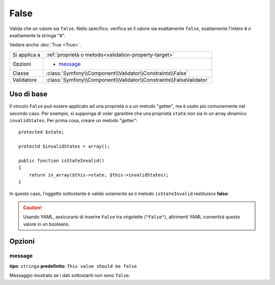 False
=====

Valida che un valore sia ``false``. Nello specifico, verifica se il valore sia
esattamente ``false``, esattamente l'intero ``0`` o esattamente la stringa
"``0``".

Vedere anche :doc:`True <True>`.

+----------------+---------------------------------------------------------------------+
| Si applica a   | :ref:`proprietà o metodo<validation-property-target>`               |
+----------------+---------------------------------------------------------------------+
| Opzioni        | - `message`_                                                        |
+----------------+---------------------------------------------------------------------+
| Classe         | :class:`Symfony\\Component\\Validator\\Constraints\\False`          |
+----------------+---------------------------------------------------------------------+
| Validatore     | :class:`Symfony\\Component\\Validator\\Constraints\\FalseValidator` |
+----------------+---------------------------------------------------------------------+

Uso di base
-----------

Il vincolo ``False`` può essere applicato ad una proprietà o a un metodo "getter",
ma è usato più comunemente nel secondo caso. Per esempio, si supponga di voler
garantire che una proprietà ``state`` *non* sia in un array dinamico
``invalidStates``. Per prima cosa, creare un metodo "getter"::

    protected $state;

    protectd $invalidStates = array();

    public function isStateInvalid()
    {
        return in_array($this->state, $this->invalidStates);
    }

In questo caso, l'oggetto sottostante è valido solamente se il metodo ``isStateInvalid``
restituisce **false**:

.. configuration-block::

    .. code-block:: yaml

        # src/BlogBundle/Resources/config/validation.yml
        Acme\BlogBundle\Entity\Author
            getters:
                stateInvalid:
                    - "False":
                        message: You've entered an invalid state.

    .. code-block:: php-annotations

        // src/Acme/BlogBundle/Entity/Author.php
        use Symfony\Component\Validator\Constraints as Assert;

        class Author
        {
            /**
             * @Assert\False()
             */
             public function isStateInvalid($message = "You've entered an invalid state.")
             {
                // ...
             }
        }

.. caution::

    Usando YAML, assicurarsi di inserire ``False`` tra virgolette (``"False"``),
    altrimenti YAML convertirà questo valore in un booleano.

Opzioni
-------

message
~~~~~~~

**tipo**: ``stringa`` **predefinito**: ``This value should be false``

Messaggio mostrato se i dati sottostanti non sono ``false``.
